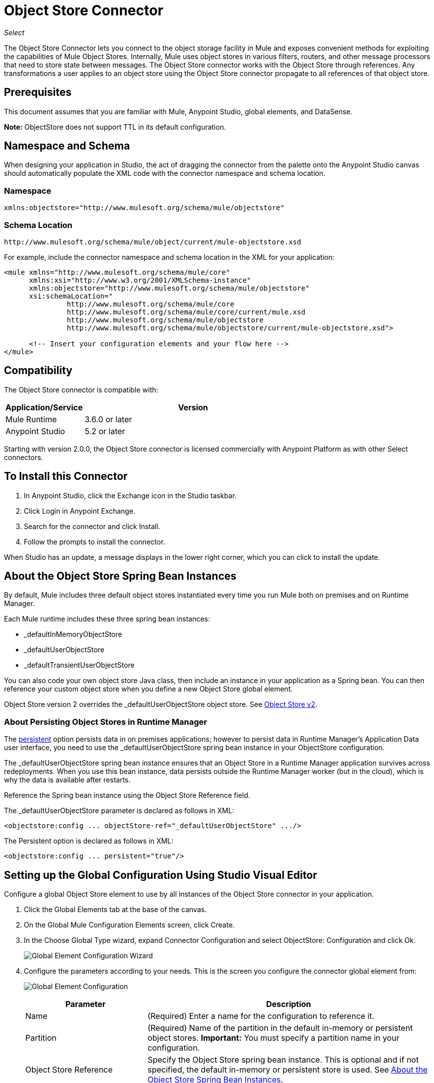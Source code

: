 = Object Store Connector
:keywords: anypoint studio, connector, object store, mule stores
:imagesdir: ./_images

_Select_

The Object Store Connector lets you connect to the object storage facility in Mule and exposes convenient methods for exploiting the capabilities of Mule Object Stores. Internally, Mule uses object stores in various filters, routers, and other message processors that need to store state between messages. The Object Store connector works with the Object Store through references. Any transformations a user applies to an object store using the Object Store connector propagate to all references of that object store.

[[prerequisites]]
== Prerequisites

This document assumes that you are familiar with Mule, Anypoint Studio, global elements, and DataSense.

*Note:* ObjectStore does not support TTL in its default configuration.

== Namespace and Schema

When designing your application in Studio, the act of dragging the connector from the palette onto the Anypoint Studio canvas should automatically populate the XML code with the connector namespace and schema location.

[[namespace]]
=== Namespace

[source, xml]
----
xmlns:objectstore="http://www.mulesoft.org/schema/mule/objectstore"
----

[[schema-location]]
=== Schema Location

[source]
----
http://www.mulesoft.org/schema/mule/object/current/mule-objectstore.xsd
----

For example, include the connector namespace and schema location in the XML for your application:

[source, xml, linenums]
----
<mule xmlns="http://www.mulesoft.org/schema/mule/core"
      xmlns:xsi="http://www.w3.org/2001/XMLSchema-instance"
      xmlns:objectstore="http://www.mulesoft.org/schema/mule/objectstore"
      xsi:schemaLocation="
               http://www.mulesoft.org/schema/mule/core
               http://www.mulesoft.org/schema/mule/core/current/mule.xsd
               http://www.mulesoft.org/schema/mule/objectstore
               http://www.mulesoft.org/schema/mule/objectstore/current/mule-objectstore.xsd">
  
      <!-- Insert your configuration elements and your flow here -->
</mule>
----

[[compatibility]]
== Compatibility

The Object Store connector is compatible with:

[%header,cols="20a,80a",width=70%]
|===
|Application/Service |Version
|Mule Runtime |3.6.0 or later
|Anypoint Studio |5.2 or later
|===

Starting with version 2.0.0, the Object Store connector is licensed commercially with Anypoint Platform as with other Select connectors. 


[[install]]
== To Install this Connector

. In Anypoint Studio, click the Exchange icon in the Studio taskbar.
. Click Login in Anypoint Exchange.
. Search for the connector and click Install.
. Follow the prompts to install the connector.

When Studio has an update, a message displays in the lower right corner, which you can click to install the update.

[[springbeans]]
== About the Object Store Spring Bean Instances

By default, Mule includes three default object stores instantiated every time you run Mule both on premises and on Runtime Manager. 

Each Mule runtime includes these three spring bean instances:

* _defaultInMemoryObjectStore
* _defaultUserObjectStore
* _defaultTransientUserObjectStore

You can also code your own object store Java class, then include an instance in your application as a Spring bean. You can then reference your custom object store when you define a new Object Store global element.

Object Store version 2 overrides the _defaultUserObjectStore object store. See https://docs.mulesoft.com/object-store[Object Store v2].

[[persistingdata]]
=== About Persisting Object Stores in Runtime Manager

The xref:persistent[persistent] option persists data in on premises applications; however to persist data in Runtime Manager's Application Data user interface, you need to use the _defaultUserObjectStore spring bean instance in your ObjectStore configuration.

The _defaultUserObjectStore spring bean instance ensures that an Object Store in a Runtime Manager application survives across redeployments. When you use this bean instance, data persists outside the Runtime Manager worker (but in the cloud), which is why the data is available after restarts.

Reference the Spring bean instance using the Object Store Reference field.

The _defaultUserObjectStore parameter is declared as follows in XML:

[source,xml]
----
<objectstore:config ... objectStore-ref="_defaultUserObjectStore" .../>
----

The Persistent option is declared as follows in XML:

[source, xml]
----
<objectstore:config ... persistent="true"/>
----

[[config-global]]
== Setting up the Global Configuration Using Studio Visual Editor

Configure a global Object Store element to use by all instances of the Object Store connector in your application.

. Click the Global Elements tab at the base of the canvas.
. On the Global Mule Configuration Elements screen, click Create.
. In the Choose Global Type wizard, expand Connector Configuration and select ObjectStore: Configuration and click Ok.
+
image:objectstore_config_global_wizard.png["Global Element Configuration Wizard"]
+
. Configure the parameters according to your needs. This is the screen you configure the connector global element from:
+
image:objectstore_config_global.png["Global Element Configuration"]
+
[%header,cols="30a,70a"]
|===
|Parameter|Description
|Name|(Required) Enter a name for the configuration to reference it.
|Partition|(Required) Name of the partition in the default in-memory or persistent object stores.  *Important:* You must specify a partition name in your configuration.
|Object Store Reference|Specify the Object Store spring bean instance. This is optional and if not specified, the default in-memory or persistent store is used. See xref:springbeans[About the Object Store Spring Bean Instances].
|Entry Ttl|TimeToLive for stored values in milliseconds. "Max Entries" and "Expiration Interval" are mandatory for using this param. You must either provide all Entry TTL, Max Entries, and Expiration Interval, or none of them. The default
value is 14 days. The maximum value you can set in this field is 24 days (2,147,483,647 milliseconds). *Note:* The link:/object-store/osv2-apis[Object Store v2 REST API], lets you set a TTL of up to 30 days. 
|Expiration Interval|Specifies the expiration check interval in milliseconds.
|Max Entries|Specifies the maximum number of entries.
|Persistent|Specified whenever the required store needs to be persistent or not. See xref:persistingdata[About Persisting Object Stores in Runtime Manager].
|===
+
*Note:* In the image above, the placeholder values refer to a configuration file placed in the
`src` folder of your project. See link:/mule-user-guide/v/3.9/configuring-properties[Learn how to configure properties].
+
You can either enter your credentials into the global configuration properties, or reference a configuration file that contains these values. For simpler maintenance and better re-usability of your project, Mule recommends that you use a configuration file. Keeping these values in a separate file is useful if you need to deploy to different environments, such as production, development, and QA, where your access credentials differ. 
. Click OK to save the global connector configurations.

== Setting up the Global Configuration Using XML

Follow these steps to configure the connector in your application:
Create a global Object Store configuration outside and above your flows, using the following global configuration code.

[source,xml]
----
<objectstore:config name="ObjectStore__Configuration" partition="${objectstore.partition.counter}" doc:name="ObjectStore: Configuration"/>
----

[TIP]
When you  manually code the Mule application in Studio's XML editor or another text editor, paste these into the header of your Configuration XML inside the `<mule>` tag as in the example below.

[%header,cols="25a,75a"]
|===
|Name |Description
|name |The identifier of the object store configuration. Other components must reference this configuration via this name.

Studio Field: Name +
Default: none +
Java Type: String +
MIME Type: / +
Encoding: UTF-8
|doc:name |The string displayed in Anypoint Studio.

Studio Field: Name +
Default: none +
Java Type: String +
MIME Type: / +
Encoding: UTF-8
|partition |Unique name of the partition in the default in-memory or persistent object store. Important: You must specify a partition name in your configuration.

Studio Field: Partition +
Default: none +
Java Type: String +
MIME Type: / +
Encoding: UTF-8
|objectStore-ref |Optional. Reference to an object store spring bean instance. Use an instance depending on the context (stand-alone Mule runtime, Mule runtime cluster, or CloudHub cluster). You can also specify one of the default object stores by name `_defaultInMemoryObjectStore`, `_defaultUserObjectStore`, or `_defaultTransientUserObjectStore`. See xref:springbeans[About the Object Store Spring Bean Instances]. Note: You must specify `_defaultUserObjectStore` to get data to display in Runtime Manager's Application Data user interface.

Studio Field: Object Store Reference +
Default: none +
Java Type: String +
MIME Type: none +
Encoding: none
|entryTtl |Time To Live for stored values in milliseconds. If using this parameter, maxEntries, and expirationInterval are mandatory. The default value is 14 days. The maximum value you can set in this field is 24 days (2,147,483,647 milliseconds). *Note:* The link:/object-store/osv2-apis[Object Store v2 REST API], lets you set a TTL of up to 30 days. 

Studio Field: Entry Ttl +
Default: 14 days (1209600000 milliseconds) +
Java Type: Integer +
MIME Type: / +
Encoding: UTF-8
|expirationInterval |Specifies the expiration check interval in milliseconds.

Studio Field: Expiration Interval +
Default: none +
Java Type: Integer +
MIME Type: / +
Encoding: none
|maxEntries |Specifies the maximum number of entries.

Studio Field: Max Entries +
Default: none +
Java Type: Integer +
MIME Type: / +
Encoding: none
|[[persistent]]persistent |Specifies if the required store needs to be
persistent or not (this argument is ignored if the
object store is passed by reference using the objectStore-ref attribute,
or if no partition name is defined).
If persistent is `false`, then data may be lost when a
Mule runtime restarts. See xref:persistingdata[About Persisting Object Stores in Runtime Manager].

Studio Field: Persistent (checkbox) +
Default: `false` +
Java Type: Boolean +
MIME Type: / +
Encoding: none
|===

The following is an example objectstore configuration that specifies a partition named `customers` within the `defaultUserObjectStore`, and specifying that the object store should be persistent.

[source, xml]
----
<objectstore:config ... partition="customer"  persistent="true"/>
----

If you do not specify a value for the objectstore-ref, the `_defaultUserObjectStore` is used, which is equivalent to this configuration:

[source, xml,linenums]
----
<objectstore:config name="ObjectStore__Configuration" 
objectstore-ref="_defaultUserObjectStore"  persistent="true"/>
----

If you don't want to use one of the default object stores, you can define your own Java bean and reference it instead in the objectstore-ref attribute.

[[upgrading]]
=== Updating from an Older Version

If you’re currently using an older version of the connector, a small popup appears in the bottom right corner of Anypoint Studio with an "Updates Available" message.

. Click the popup and check for available updates. 
. Click the Object Store connector checkbox for the version you require and click Next, following the instructions provided by the user interface. 
. Restart Studio when prompted. 
. After restarting, when creating a flow and using the Object Store connector, if you have several versions of the connector installed, you may be asked which version you would like to use. Choose the version you would like to use.

We recommend that you keep Studio up to date with its latest version. 

[[using-the-connector]]
== Using This Connector

The Object Store connector is an operation-based connector, which means that when you add the connector to your flow, you need to configure a specific operation for the connector to perform. See the entire operation processors list in the link:https://mulesoft.github.io/objectstore-connector[github.io] or click individually on the listed operations below. The connector currently supports the following list of operations, each requiring certain attributes to be set:

* <<Contains Processor>>
* <<Dual Store Processor>>
* <<Remove Processor>>
* <<Retrieve Processor>>
* <<Retrieve All Keys Processor>>
* <<Retrieve and Store Processor>>
* <<Store Processor>>

NOTE: The Dual store operation may be misleading. The function of this operation is to do two writes to the object store, the first with `objectStore.store(key, value)` and the second with the `objectStore.store(value, key)` operation.

[[adding-to-a-flow]]
=== Adding to a Flow

. Create a new *Mule Project* in Anypoint Studio.
. Add a suitable Mule *Inbound Endpoint*, such as the HTTP listener or File endpoint, to begin the flow.
. Drag and drop the *Object Store connector* onto the canvas.
. Click on the connector component to open the *Properties Editor*.
+
image:objectstore_usecase_settings.png[Flow Settings]
+
. Configure the following parameters:
+
[%header%autowidth.spread]
|===
|Field|Description
2+|Basic Settings:
|Display Name|Enter a unique label for the connector in your application.
|Connector Configuration|Connect to a global element linked to this connector. Global elements encapsulate reusable data about the connection to the target resource or service. Select the global Object Store connector element that you just created.
|Operation|Select *Store* from the drop-down menu.
2+|General:
|Key|The identifier of the object to store.
|Value Reference|The object to store.
|===
+
. Save your configurations.

[[example-use-case]]
== Example Use Case

After installing and configuring the Object Store connector, use it in a Mule flow to store and retrieve employee data.

The following Mule App stores employee data containing employee identifier, first name, last name and age in JSON format using the Object Store connector. The Mule app has two HTTP endpoints.

* `/store`:  Used to store employee data
* `/retrieve`: Get employee data for the identifier mentioned.
+
image:user-manual-e8636.png[Store and Retrieve Employee data]

=== Store Employee Data

. Create a new Mule Project in Anypoint Studio.
. Drag a HTTP connector onto the canvas and configure the following parameters: +
image:objectstore-http-props-store.png[objectstore http config props for store endpoint]
+
[%header%autowidth.spread]
|===
|Parameter|Value
|Display Name|HTTP
|Connector Configuration| If no HTTP element has been created yet, click the plus sign to add a new HTTP Listener Configuration and click OK (leave the values to its defaults).
|Path|/store
|===
+
. Next, drag the Object Store connector next to the Transform Message component and configure it according to the steps below:
. Click the plus sign next to the Connector Configuration field to add a new *Object Store Global Element*.
. Configure the global element according to the table below:
+
[%header%autowidth.spread]
|===
|Parameter|Description|Value
|Name|Enter a name for the configuration to reference it.|<Configuration_Name>
|Partition|Name of the partition|`employees`
|===
+
The corresponding XML configuration should be as follows:
+
[source,xml,linenums]
----
<objectstore:config name="ObjectStore__Configuration" 
  partition="employees" doc:name="ObjectStore: Configuration"/>
----
+
. Back in the properties editor of the Object Store connector, configure the remaining parameters:
+
[%header%autowidth.spread]
|===
|Parameter|Value
2+|Basic Settings:
|Display Name|Store employee (or any other name you prefer).
|Connector Configuration|ObjectStore__Configuration (the reference name to the global element you have created).
|Operation| Store
2+|General:
|Key| `#[message.inboundProperties.'http.query.params'.id]`
|Value Reference| #[payload]
|===
+
. Check that your XML looks as follows:
+
[source,xml,linenums]
----
<objectstore:store config-ref="ObjectStore__Configuration" 
  key="#[message.inboundProperties.'http.query.params'.id]" 
  value-ref="#[payload]" 
  doc:name="Store employee"/>
----
+
. Similarly, drag another *Object Store connector* to get all keys from Store.
. Configure the properties editor accordingly to the table below:
+
[%header%autowidth.spread]
|===
|Parameter|Value
2+|Basic Settings:
|Display Name|Get all keys (or any other name you prefer).
|Connector Configuration|ObjectStore__Configuration (the reference name to the global element you have created).
|Operation| All keys
|===
+
. Check that your XML looks as follows:
+
[source,xml,linenums]
----
<objectstore:retrieve-all-keys config-ref="ObjectStore__Configuration" 
  doc:name="Get all keys"/>
----
+
. Add a *Logger* scope after the Object Store connector to print the data that is being passed by the All keys operation in the Mule Console. Configure the Logger according to the table below.
+
[%header%autowidth.spread]
|===
|Parameter|Value
|Display Name|Log Employee IDs (or any other name you prefer)
|Message|Keys : `#[payload]`
|Level|INFO
|===
+
. Add a Set Payload after the logger component. Configure the component according to the table below.
+
[%header%autowidth.spread]
|===
|Parameter|Value
|Display Name|Show Employee IDs (or any other name you prefer)
|Message|Keys : `#[payload]`
|Level|INFO
|===

=== Retrieve Employee Data

. Add another flow to retrieve employee data stored previously.
. Drag a Flow Component below the above flow.
. Drag a HTTP connector onto the canvas and configure the following parameters:
+
image:objectstore-http-props-retrieve.png[objectstore http config props for retrieve endpoint]
+
[%header%autowidth.spread]
|===
|Parameter|Value
|Display Name|HTTP
|Connector Configuration| Use the already available configuration .
|Path|/retrieve
|===
+
. Drag the *Object Store connector* and configure it according to the steps below:
+
[%header%autowidth.spread]
|===
|Parameter|Value
2+|Basic Settings:
|Display Name|Store employee (or any other name you prefer).
|Connector Configuration|ObjectStore__Configuration (the reference name to the global element you have created).
|Operation| Retrieve
2+|General:
|Key| #[message.inboundProperties.'http.query.params'.id]
|===
+
. Check that your XML looks as follows:
+
[source,xml,linenums]
----
<objectstore:retrieve config-ref="ObjectStore__Configuration" key="#[message.inboundProperties.'http.query.params'.id]" doc:name="Retrieve Employee"/>
----
+
. Add a Logger scope after the Object Store connector to print the data that is being retrieved in the previous operation to the Mule Console. Configure the Logger according to the table below.
+
[%header%autowidth.spread]
|===
|Parameter|Value
|Display Name|Log Employee data (or any other name you prefer)
|Message|Keys : `#[payload]`
|Level|INFO
|===
+
. Add a Set Payload after the logger component. Configure the component according to the table below.
+
[%header%autowidth.spread]
|===
|Parameter|Value
|Display Name|Show Employee data (or any other name you prefer)
|Message|Keys : `#[payload]`
|Level|INFO
|===

[[example-code]]
=== Example XML Code

Paste this code into your XML Editor to quickly load the flow for this example use case into your Mule application.

[source,xml,linenums]
----
<?xml version="1.0" encoding="UTF-8"?>

<mule xmlns:objectstore="http://www.mulesoft.org/schema/mule/objectstore"
xmlns:dw="http://www.mulesoft.org/schema/mule/ee/dw"
xmlns:http="http://www.mulesoft.org/schema/mule/http" 
xmlns:tracking="http://www.mulesoft.org/schema/mule/ee/tracking" 
xmlns="http://www.mulesoft.org/schema/mule/core" 
xmlns:doc="http://www.mulesoft.org/schema/mule/documentation"
	xmlns:spring="http://www.springframework.org/schema/beans"
	xmlns:xsi="http://www.w3.org/2001/XMLSchema-instance"
	xsi:schemaLocation="http://www.springframework.org/schema/beans 
	http://www.springframework.org/schema/beans/spring-beans-current.xsd
http://www.mulesoft.org/schema/mule/core http://www.mulesoft.org/schema/mule/core/current/mule.xsd
http://www.mulesoft.org/schema/mule/http http://www.mulesoft.org/schema/mule/http/current/mule-http.xsd
http://www.mulesoft.org/schema/mule/objectstore 
http://www.mulesoft.org/schema/mule/objectstore/current/mule-objectstore.xsd
http://www.mulesoft.org/schema/mule/ee/dw http://www.mulesoft.org/schema/mule/ee/dw/current/dw.xsd
http://www.mulesoft.org/schema/mule/ee/tracking 
http://www.mulesoft.org/schema/mule/ee/tracking/current/mule-tracking-ee.xsd">
    <objectstore:config name="ObjectStore__Configuration" 
    partition="employees" doc:name="ObjectStore: Configuration"/>
    <http:listener-config name="HTTP_Listener_Configuration" host="0.0.0.0" 
    port="8081" doc:name="HTTP Listener Configuration"/>
    <flow name="objectstore-store-employee-flow">
        <http:listener config-ref="HTTP_Listener_Configuration" path="/store" doc:name="HTTP"/>
        <dw:transform-message doc:name="Transform Message">
            <dw:set-payload><![CDATA[%dw 1.0
%output application/json
---
{
		id: inboundProperties.'http.query.params'.id,
		name: inboundProperties.'http.query.params'.name,
		lname: inboundProperties.'http.query.params'.lname,
		age: inboundProperties.'http.query.params'.age
}]]></dw:set-payload>
        </dw:transform-message>
        <objectstore:store config-ref="ObjectStore__Configuration" 
	key="#[message.inboundProperties.'http.query.params'.id]" 
	value-ref="#[payload]" doc:name="Store employee"/>
        <objectstore:retrieve-all-keys config-ref="ObjectStore__Configuration" doc:name="Get all keys"/>
        <logger message="Keys : #[payload]" level="INFO" doc:name="Log Employee Id's"/>
        <set-payload value="Keys : #[payload]" doc:name="Show Employee Id's"/>
    </flow>
    <flow name="objectstore-retrieve-employee-flow">
        <http:listener config-ref="HTTP_Listener_Configuration" path="/retrieve" doc:name="HTTP"/>
        <objectstore:retrieve config-ref="ObjectStore__Configuration" 
	key="#[message.inboundProperties.'http.query.params'.id]" doc:name="Retrieve Employee"/>
        <logger message="Employee: #[payload]" level="INFO" doc:name="Log Employee"/>
        <set-payload value="Employee : #[payload]" doc:name="Show Employee"/>
    </flow>
</mule>
----

[[run]]
== Run Time

. Save and run the project as a Mule Application.
. Open a web browser and enter the below to check the response.
+
To store a employee record enter the URL: +
`+http://localhost:8081/store?id=1&name=David&lname=Malhar&age=10+`.
+
To retrieve a employee record enter the URL: +
`+http://localhost:8081/retrieve?id=1+`
+
The logger displays the employee record in JSON format in the browser.

[NOTE]
* The object store throws an exception when an attempt is made to overwrite an existing key; this is expected behavior. The object store throws an exception when an attempt to read is made using a key that does not exist in the object store; this too is expected behavior.
* This example uses a simple in-memory store; to clear the contents of this store, restart Mule runtime.


== Using the Connector in a Mavenized Mule App

If you are coding a Mavenized Mule application, this XML snippet must be included in your `pom.xml` file.

[source,xml,linenums]
----
<dependency>
  <groupId>org.mule.modules</groupId>
  <artifactId>mule-module-objectstore</artifactId>
  <version>2.1.0</version>
</dependency>
----

Inside the `<version>` tags, put the desired version number, the word `RELEASE` for the latest release, or `SNAPSHOT` for the latest available version. The available versions to date are:

* 2.1.0
* 2.0.1
* 2.0.0
* 1.3.3
* 1.3.2

== Object Store Connector Reference

Generic module for accessing Object Stores.

This can be used with Mule default implementations or one can be passed via ref. It allows you to store, retrieve, and remove objects from the store.

Additional Info:

* Requires Mule Enterprise License
* Does not require an entitlement
* Mule Version: 3.6.0 or higher

== Connector Configuration

`<objectstore:config>`

Configuration Object Store global configuration settings.

[%header%autowidth.spread]
|===
|Attribute |Description
|name |The name of this configuration for later reference.

Type: String +
Default: None +
Required: Yes
|partition |Name of the partition in the default in-memory or persistent object stores (this argument has no meaning if the object store is passed by ref using objectStore-ref).

Type: String +
Default: None +
Required: No
|persistent |Specified whenever the required store needs to be persistent or not (this argument has no meaning if the object store is passed by ref using objectStore-ref or no partition name is defined).

Type: Boolean +
Default: false +
Required: No
|objectStore |Reference to an Object Store bean. This is optional and if it is not specified, the default in-memory or persistent store is used.

Type: ObjectStore<https://docs.oracle.com/javase/8/docs/api/java/io/Serializable.html[Serializable]> +
Default: None +
Required: No
|entryTtl |Time to live for stored values in milliseconds. The maxEntries and expirationInterval attributes are required when using this parameter. Valid values: 0 for never expires, values greater than 0 expire in milliseconds.

Type: Integer +
Default: None +
Required: No
|maxEntries |Specifies the maximum number of entries. The entryTTL and expirationInterval attributes are required when using this parameter.

Type: Integer +
Default: None +
Required: No
|expirationInterval |Specifies the expiration check interval in milliseconds. The entryTTL and maxEntries attributes are required when using this parameter.

Type: Integer +
Default: None +
Required: No
|===

== Contains Processor

`<objectstore:contains>`

Checks whether the object store contains the given key.

XML Sample:

`<objectstore:contains key="MUL0001" config-ref="config-name"/>`

[%header%autowidth.spread]
|===
|Attribute |Description
|config-ref |Specifies which configuration to use.

Type: String +
Default: None +
Required: Yes
|key |The identifier of the object to validate.

Type: String +
Default: None +
Required: Yes
|===

Returns:

[%header%autowidth.spread]
|===
|Java Type |Description
|Boolean
|True if the object store contains the key, or false if it doesn't.
|===

== Dispose Store Processor

`<objectstore:dispose-store>`

Removes a given partition without disposing the entirely Object Store. Whether using a persistent store or not, internally, this operation performs a clear() of the items, so a user should still be able perform other operations. For persistent stores, this operation only deletes the contents of the folder but not the folder itself.

[%header%autowidth.spread]
|===
|Attribute |Description
|config-ref |Specifies with configuration to use.

Type: String +
Default: None +
Required: Yes
|partitionName |The name of the object store.

Type: String +
Default: #[payload] +
Required: No
|===

== Dual Store Processor

<objectstore:dual-store>

Stores a value using key and also stores a key using value. If an exception is thrown rolls back both operations. This allows an option to indicate if key would be overwritten or not.

XML Sample:

`<objectstore:dual-store key="MUL0001" value-ref="#[string:Jason Goldfish]" config-ref="config-name"/>`

[%header%autowidth.spread]
|===
|Attribute |Description
|config-ref |Specifies with configuration to use.

Type: String +
Default: None +
Required: Yes
|key |The identifier of the object to store.

Type: String +
Default: None +
Required: Yes
|value |The object to store. If you want this to be the payload, use `value-ref="#[payload]"`.

Type: https://docs.oracle.com/javase/8/docs/api/java/io/Serializable.html[Serializable] +
Default: None +
Required: Yes
|overwrite |True if you want to overwrite the existing object.

Type: Boolean +
Default: false +
Required: No
|===


== Remove Processor

`<objectstore:remove>`

Remove the object for the respective key. This operation can fail silently based on the value passed in ignoreNotExists.

XML Sample:

`<objectstore:remove key="MUL0001" config-ref="config-name"/>`

[%header%autowidth.spread]
|===
|Attribute |Description
|config-ref |Specifies with configuration to use.

Type: String +
Default: None +
Required: Yes
|key |The identifier of the object to remove.

Type: String +
Default: None +
Required: Yes
|ignoreNotExists |Indicates whether or not the operation ignores NotExistsException from ObjectStore.

Type: Boolean +
Default: false +
Required: No
|===

Returns:

[%header%autowidth.spread]
|===
|Java Type |Description
|https://docs.oracle.com/javase/8/docs/api/java/io/Serializable.html[Serializable]
|The object that was previously stored for the given key. If the key does not exist and ignoreNotExists is true, the operation returns a null object.
|===

== Retrieve Processor

`<objectstore:retrieve>`

Retrieve an object from the object store and make it available in the specified property scope of a Mule Message.

XML Sample:

`<objectstore:retrieve key="MUL0001" defaultValue-ref="#[string:MuleSoft Employee]" config-ref="config-name"/>`

[%header%autowidth.spread]
|===
|Attribute |Description
|config-ref |Specifies with configuration to use.

Type: String +
Default: None +
Required: Yes
|key |The identifier of the object to retrieve.

Type: String +
Default: None +
Required: Yes
|defaultValue |The default value if the key does not exist.

Type: https://docs.oracle.com/javase/8/docs/api/java/io/Serializable.html[Serializable] +
Default: None +
Required: No
|targetProperty |The Mule Message property where the retrieved value is stored.

Type: String +
Default: None +
Required: No
|targetScope |The Mule Message property scope, only used when targetProperty is specified.

Type: <<MulePropertyScope Enum>> +
Default: INVOCATION +
Required: No
|===

Returns:

[%header%autowidth.spread]
|===
|Java Type |Description
|https://docs.oracle.com/javase/8/docs/api/java/io/Serializable.html[Serializable]
|The object associated with the given key. If no object for the given key was found this method throws an ObjectDoesNotExistException.
|===

== Retrieve All Keys Processor

`<objectstore:retrieve-all-keys>`

Returns a list of all the keys in the object store.

IMPORTANT: Not all stores support this method. If the method is not supported, a java.lang.UnsupportedOperationException is thrown.

[%header%autowidth.spread]
|===
|Attribute |Description
|config-ref |Specify which config to use.

Type: String +
Default: None +
Required: Yes
|===

Returns:

[%header%autowidth.spread]
|===
|Java Type |Description
|`List<String>`
|A java.util.List with all the keys in the store.
|===

== Retrieve and Store Processor

`<objectstore:retrieve-and-store>`

Retrieves and stores in the same operation.

[%header%autowidth.spread]
|===
|Attribute |Description
|config-ref |Specifies with configuration to use.

Type: String +
Default: None +
Required: Yes
|key |The identifier of the object to retrieve.

Type: String +
Default: None +
Required: Yes
|defaultValue |The default value if the key does not exist.

Type: https://docs.oracle.com/javase/8/docs/api/java/io/Serializable.html[Serializable] +
Default: None +
Required: No
|storeValue |The object to store. If you want this to be the payload, use `value-ref="#[payload]"`.

Type: https://docs.oracle.com/javase/8/docs/api/java/io/Serializable.html[Serializable] +
Default: None +
Required: Yes
|targetProperty |The Mule Message property where the retrieved value is stored.

Type: String +
Default: None +
Required: No
|targetScope |The Mule Message property scope, only used when targetProperty is specified.

Type: <<MulePropertyScope Enum>> +
Default: INVOCATION +
Required: No
|===

Returns:

[%header%autowidth.spread]
|===
|Java Type |Description
|https://docs.oracle.com/javase/8/docs/api/java/io/Serializable.html[Serializable]
|The object associated with the given key. If no object for the given key was found this method throws an ObjectDoesNotExistException.
|===

== Store Processor

`<objectstore:store>`

Stores an object in the object store. This allows an option to indicate if key would be overwritten or not.

XML Sample:

`<objectstore:store key="MUL0001" value-ref="#[string:Jason Goldie]" config-ref="config-name"/>`

[%header%autowidth.spread]
|===
|Attribute |Description
|config-ref |Specifies with configuration to use.

Type: String +
Default: None +
Required: Yes
|key |The identifier of the object to store.

Type: String +
Default: None +
Required: Yes
|value |The object to store. If you want this to be the payload, use `value-ref="#[payload]"`.

Type: https://docs.oracle.com/javase/8/docs/api/java/io/Serializable.html[Serializable] +
Default: None +
Required: Yes
|overwrite |True if you want to overwrite the existing object.

Type: Boolean +
Default: false +
Required: No
|===

== MulePropertyScope Enum

[source,java,linenums]
----
java.lang.Object
      java.lang.Enum<MulePropertyScope>
            org.mule.modules.objectstore.MulePropertyScope
----

All Implemented Interfaces:

Serializable, Comparable<MulePropertyScope>

[source,java,linenums]
----
public enum MulePropertyScope
extends Enum<MulePropertyScope>
----
Enum for Mule Property Scopes used for improving the user experience in Anypoint Studio.

Enum Constant Summary:

* INBOUND
* INVOCATION
* OUTBOUND
* SESSION

Method Summary:

[%header%autowidth.spread]
|===
|Modifier and Type |Method and Description
|String	|toString() 
|String	|value() 
|static MulePropertyScope |valueOf(String name)

Returns the enum constant of this type with the specified name.

|static MulePropertyScope[]	|values()

Returns an array containing the constants of this enum type, in the order they are declared.
|===

Methods inherited from class java.lang.Enum: clone, compareTo, equals, finalize, getDeclaringClass, hashCode, name, ordinal, valueOf

Methods inherited from class java.lang.Object: getClass, notify, notifyAll, https://docs.oracle.com/javase/7/docs/api/java/lang/Object.html?is-external=true#wait()[wait], 
https://docs.oracle.com/javase/7/docs/api/java/lang/Object.html?is-external=true#wait(long)[wait], 
https://docs.oracle.com/javase/7/docs/api/java/lang/Object.html?is-external=true#wait(long,%20int)[wait]

Enum Constant Detail:

[%header%autowidth.spread]
|===
|Enum |Detail
|INBOUND |`public static final MulePropertyScope INBOUND`
|INVOCATION |`public static final MulePropertyScope INVOCATION`
|OUTBOUND |`public static final MulePropertyScope OUTBOUND`
|SESSION |`public static final MulePropertyScope SESSION`
|===

==== values Method Detail

[source,java]
----
public static MulePropertyScope[] values()
----

Returns an array containing the constants of this enum type, in the order they are declared. This method may be used to iterate over the constants as follows:

[source,java,linenums]
----
for (MulePropertyScope c : MulePropertyScope.values())
    System.out.println(c);
----

Returns:

An array containing the constants of this enum type, in the order they are declared.

==== valueOf Method Detail

[source,java]
----
public static MulePropertyScope valueOf(String name)
----

Returns the enum constant of this type with the specified name. The string must match exactly an identifier used to declare an enum constant in this type. Extraneous whitespace characters are not permitted.

Parameters: name - The name of the enum constant to be returned. +
Returns: The enum constant with the specified name. +

Throws: 

* IllegalArgumentException - If this enum type has no constant with the specified name. +
* NullPointerException - If the argument is null.

==== value Method Detail

[source,java]
----
public String value()
----

==== toString Method Detail

[source,java]
----
public String toString()
----

Overrides:

[source,java]
----
toString in class Enum<MulePropertyScope>
----


[[see-also]]
== See Also

* link:/release-notes/objectstore-connector-release-notes[Release Notes]
* https://support.mulesoft.com/s/article/ka434000000TQFoAAO/Entries-in-Objectstore-expires-before-configured-entryTTL-value[Entries in Objectstore expires before configured entryTTL value]
